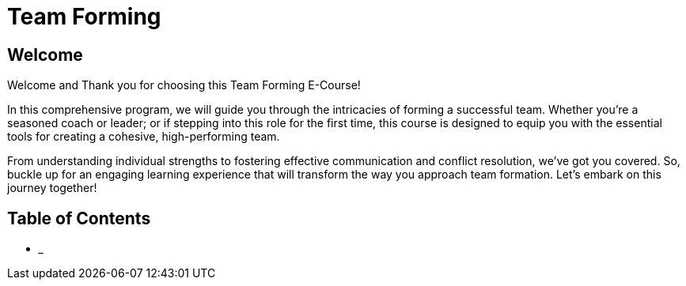 = Team Forming

== Welcome

Welcome and Thank you for choosing this Team Forming E-Course!

In this comprehensive program, we will guide you through the intricacies of forming a successful team.
Whether you're a seasoned coach or leader; or if stepping into this role for the first time, this course is designed to equip you with the essential tools for creating a cohesive, high-performing team.

From understanding individual strengths to fostering effective communication and conflict resolution, we've got you covered.
So, buckle up for an engaging learning experience that will transform the way you approach team formation. Let's embark on this journey together!



== Table of Contents

* ___

